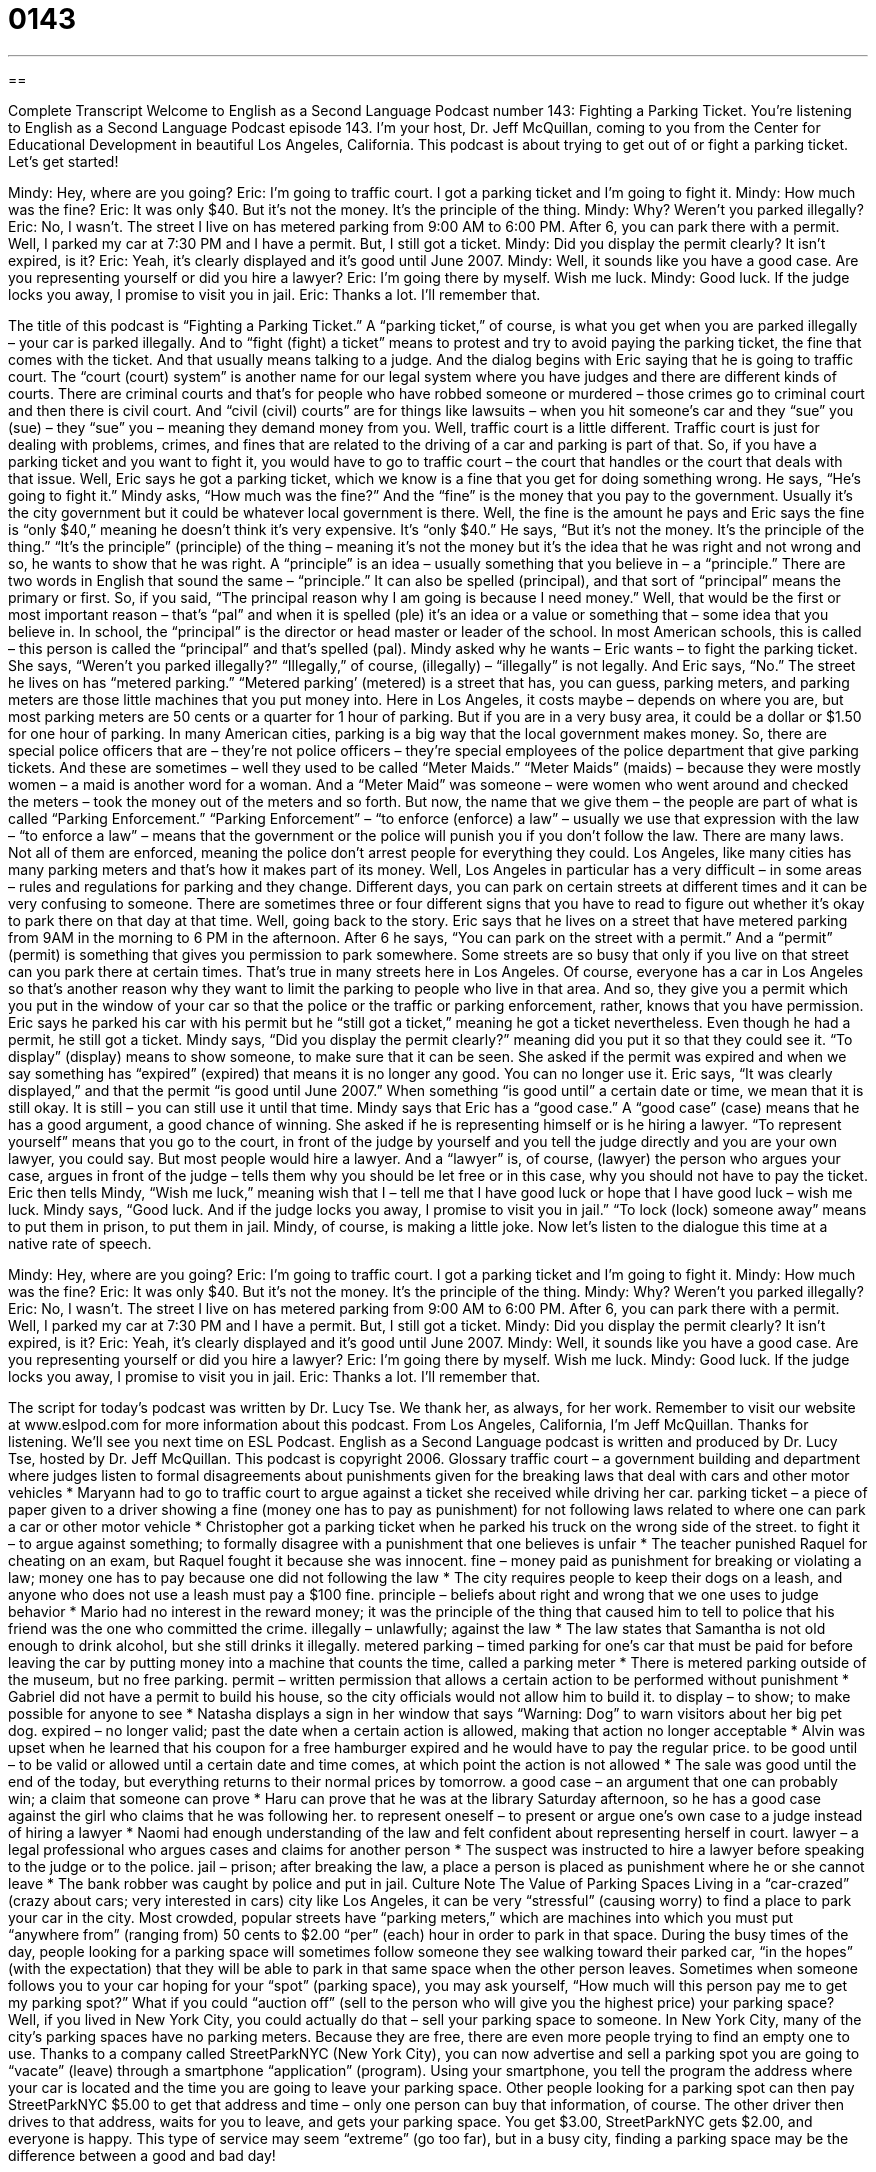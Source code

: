 = 0143
:toc: left
:toclevels: 3
:sectnums:
:stylesheet: ../../../myAdocCss.css

'''

== 

Complete Transcript
Welcome to English as a Second Language Podcast number 143: Fighting a Parking Ticket.
You’re listening to English as a Second Language Podcast episode 143. I’m your host, Dr. Jeff McQuillan, coming to you from the Center for Educational Development in beautiful Los Angeles, California.
This podcast is about trying to get out of or fight a parking ticket. Let’s get started!
[start of dialogue]
Mindy: Hey, where are you going?
Eric: I'm going to traffic court. I got a parking ticket and I'm going to fight it.
Mindy: How much was the fine?
Eric: It was only $40. But it's not the money. It's the principle of the thing.
Mindy: Why? Weren't you parked illegally?
Eric: No, I wasn’t. The street I live on has metered parking from 9:00 AM to 6:00 PM. After 6, you can park there with a permit. Well, I parked my car at 7:30 PM and I have a permit. But, I still got a ticket.
Mindy: Did you display the permit clearly? It isn't expired, is it?
Eric: Yeah, it's clearly displayed and it's good until June 2007.
Mindy: Well, it sounds like you have a good case. Are you representing yourself or did you hire a lawyer?
Eric: I'm going there by myself. Wish me luck.
Mindy: Good luck. If the judge locks you away, I promise to visit you in jail.
Eric: Thanks a lot. I'll remember that.
[end of dialogue]
The title of this podcast is “Fighting a Parking Ticket.” A “parking ticket,” of course, is what you get when you are parked illegally – your car is parked illegally. And to “fight (fight) a ticket” means to protest and try to avoid paying the parking ticket, the fine that comes with the ticket. And that usually means talking to a judge. And the dialog begins with Eric saying that he is going to traffic court. The “court (court) system” is another name for our legal system where you have judges and there are different kinds of courts. There are criminal courts and that’s for people who have robbed someone or murdered – those crimes go to criminal court and then there is civil court. And “civil (civil) courts” are for things like lawsuits – when you hit someone’s car and they “sue” you (sue) – they “sue” you – meaning they demand money from you. Well, traffic court is a little different. Traffic court is just for dealing with problems, crimes, and fines that are related to the driving of a car and parking is part of that. So, if you have a parking ticket and you want to fight it, you would have to go to traffic court – the court that handles or the court that deals with that issue.
Well, Eric says he got a parking ticket, which we know is a fine that you get for doing something wrong. He says, “He’s going to fight it.” Mindy asks, “How much was the fine?” And the “fine” is the money that you pay to the government. Usually it’s the city government but it could be whatever local government is there. Well, the fine is the amount he pays and Eric says the fine is “only $40,” meaning he doesn’t think it’s very expensive. It’s “only $40.” He says, “But it’s not the money. It’s the principle of the thing.” “It’s the principle” (principle) of the thing – meaning it’s not the money but it’s the idea that he was right and not wrong and so, he wants to show that he was right. A “principle” is an idea – usually something that you believe in – a “principle.” There are two words in English that sound the same – “principle.” It can also be spelled (principal), and that sort of “principal” means the primary or first. So, if you said, “The principal reason why I am going is because I need money.” Well, that would be the first or most important reason – that’s “pal” and when it is spelled (ple) it’s an idea or a value or something that – some idea that you believe in. In school, the “principal” is the director or head master or leader of the school. In most American schools, this is called – this person is called the “principal” and that’s spelled (pal).
Mindy asked why he wants – Eric wants – to fight the parking ticket. She says, “Weren’t you parked illegally?” “Illegally,” of course, (illegally) – “illegally” is not legally. And Eric says, “No.” The street he lives on has “metered parking.” “Metered parking’ (metered) is a street that has, you can guess, parking meters, and parking meters are those little machines that you put money into. Here in Los Angeles, it costs maybe – depends on where you are, but most parking meters are 50 cents or a quarter for 1 hour of parking. But if you are in a very busy area, it could be a dollar or $1.50 for one hour of parking. In many American cities, parking is a big way that the local government makes money.
So, there are special police officers that are – they’re not police officers – they’re special employees of the police department that give parking tickets. And these are sometimes – well they used to be called “Meter Maids.” “Meter Maids” (maids) – because they were mostly women – a maid is another word for a woman. And a “Meter Maid” was someone – were women who went around and checked the meters – took the money out of the meters and so forth. But now, the name that we give them – the people are part of what is called “Parking Enforcement.” “Parking Enforcement” – “to enforce (enforce) a law” – usually we use that expression with the law – “to enforce a law” – means that the government or the police will punish you if you don’t follow the law. There are many laws. Not all of them are enforced, meaning the police don’t arrest people for everything they could.
Los Angeles, like many cities has many parking meters and that’s how it makes part of its money. Well, Los Angeles in particular has a very difficult – in some areas – rules and regulations for parking and they change. Different days, you can park on certain streets at different times and it can be very confusing to someone. There are sometimes three or four different signs that you have to read to figure out whether it’s okay to park there on that day at that time. Well, going back to the story.
Eric says that he lives on a street that have metered parking from 9AM in the morning to 6 PM in the afternoon. After 6 he says, “You can park on the street with a permit.” And a “permit” (permit) is something that gives you permission to park somewhere. Some streets are so busy that only if you live on that street can you park there at certain times. That’s true in many streets here in Los Angeles. Of course, everyone has a car in Los Angeles so that’s another reason why they want to limit the parking to people who live in that area. And so, they give you a permit which you put in the window of your car so that the police or the traffic or parking enforcement, rather, knows that you have permission. Eric says he parked his car with his permit but he “still got a ticket,” meaning he got a ticket nevertheless. Even though he had a permit, he still got a ticket.
Mindy says, “Did you display the permit clearly?” meaning did you put it so that they could see it. “To display” (display) means to show someone, to make sure that it can be seen. She asked if the permit was expired and when we say something has “expired” (expired) that means it is no longer any good. You can no longer use it. Eric says, “It was clearly displayed,” and that the permit “is good until June 2007.” When something “is good until” a certain date or time, we mean that it is still okay. It is still – you can still use it until that time.
Mindy says that Eric has a “good case.” A “good case” (case) means that he has a good argument, a good chance of winning. She asked if he is representing himself or is he hiring a lawyer. “To represent yourself” means that you go to the court, in front of the judge by yourself and you tell the judge directly and you are your own lawyer, you could say. But most people would hire a lawyer. And a “lawyer” is, of course, (lawyer) the person who argues your case, argues in front of the judge – tells them why you should be let free or in this case, why you should not have to pay the ticket. Eric then tells Mindy, “Wish me luck,” meaning wish that I – tell me that I have good luck or hope that I have good luck – wish me luck. Mindy says, “Good luck. And if the judge locks you away, I promise to visit you in jail.” “To lock (lock) someone away” means to put them in prison, to put them in jail. Mindy, of course, is making a little joke.
Now let’s listen to the dialogue this time at a native rate of speech.
[start of dialogue]
Mindy: Hey, where are you going?
Eric: I'm going to traffic court. I got a parking ticket and I'm going to fight it.
Mindy: How much was the fine?
Eric: It was only $40. But it's not the money. It's the principle of the thing.
Mindy: Why? Weren't you parked illegally?
Eric: No, I wasn’t. The street I live on has metered parking from 9:00 AM to 6:00 PM. After 6, you can park there with a permit. Well, I parked my car at 7:30 PM and I have a permit. But, I still got a ticket.
Mindy: Did you display the permit clearly? It isn't expired, is it?
Eric: Yeah, it's clearly displayed and it's good until June 2007.
Mindy: Well, it sounds like you have a good case. Are you representing yourself or did you hire a lawyer?
Eric: I'm going there by myself. Wish me luck.
Mindy: Good luck. If the judge locks you away, I promise to visit you in jail.
Eric: Thanks a lot. I'll remember that.
[end of dialogue]
The script for today’s podcast was written by Dr. Lucy Tse. We thank her, as always, for her work. Remember to visit our website at www.eslpod.com for more information about this podcast.
From Los Angeles, California, I’m Jeff McQuillan. Thanks for listening. We’ll see you next time on ESL Podcast.
English as a Second Language podcast is written and produced by Dr. Lucy Tse, hosted by Dr. Jeff McQuillan. This podcast is copyright 2006.
Glossary
traffic court – a government building and department where judges listen to formal disagreements about punishments given for the breaking laws that deal with cars and other motor vehicles
* Maryann had to go to traffic court to argue against a ticket she received while driving her car.
parking ticket – a piece of paper given to a driver showing a fine (money one has to pay as punishment) for not following laws related to where one can park a car or other motor vehicle
* Christopher got a parking ticket when he parked his truck on the wrong side of the street.
to fight it – to argue against something; to formally disagree with a punishment that one believes is unfair
* The teacher punished Raquel for cheating on an exam, but Raquel fought it because she was innocent.
fine – money paid as punishment for breaking or violating a law; money one has to pay because one did not following the law
* The city requires people to keep their dogs on a leash, and anyone who does not use a leash must pay a $100 fine.
principle – beliefs about right and wrong that we one uses to judge behavior
* Mario had no interest in the reward money; it was the principle of the thing that caused him to tell to police that his friend was the one who committed the crime.
illegally – unlawfully; against the law
* The law states that Samantha is not old enough to drink alcohol, but she still drinks it illegally.
metered parking – timed parking for one's car that must be paid for before leaving the car by putting money into a machine that counts the time, called a parking meter
* There is metered parking outside of the museum, but no free parking.
permit – written permission that allows a certain action to be performed without punishment
* Gabriel did not have a permit to build his house, so the city officials would not allow him to build it.
to display – to show; to make possible for anyone to see
* Natasha displays a sign in her window that says “Warning: Dog” to warn visitors about her big pet dog.
expired – no longer valid; past the date when a certain action is allowed, making that action no longer acceptable
* Alvin was upset when he learned that his coupon for a free hamburger expired and he would have to pay the regular price.
to be good until – to be valid or allowed until a certain date and time comes, at which point the action is not allowed
* The sale was good until the end of the today, but everything returns to their normal prices by tomorrow.
a good case – an argument that one can probably win; a claim that someone can prove
* Haru can prove that he was at the library Saturday afternoon, so he has a good case against the girl who claims that he was following her.
to represent oneself – to present or argue one’s own case to a judge instead of hiring a lawyer
* Naomi had enough understanding of the law and felt confident about representing herself in court.
lawyer – a legal professional who argues cases and claims for another person
* The suspect was instructed to hire a lawyer before speaking to the judge or to the police.
jail – prison; after breaking the law, a place a person is placed as punishment where he or she cannot leave
* The bank robber was caught by police and put in jail.
Culture Note
The Value of Parking Spaces
Living in a “car-crazed” (crazy about cars; very interested in cars) city like Los Angeles, it can be very “stressful” (causing worry) to find a place to park your car in the city. Most crowded, popular streets have “parking meters,” which are machines into which you must put “anywhere from” (ranging from) 50 cents to $2.00 “per” (each) hour in order to park in that space. During the busy times of the day, people looking for a parking space will sometimes follow someone they see walking toward their parked car, “in the hopes” (with the expectation) that they will be able to park in that same space when the other person leaves.
Sometimes when someone follows you to your car hoping for your “spot” (parking space), you may ask yourself, “How much will this person pay me to get my parking spot?” What if you could “auction off” (sell to the person who will give you the highest price) your parking space? Well, if you lived in New York City, you could actually do that – sell your parking space to someone.
In New York City, many of the city’s parking spaces have no parking meters. Because they are free, there are even more people trying to find an empty one to use. Thanks to a company called StreetParkNYC (New York City), you can now advertise and sell a parking spot you are going to “vacate” (leave) through a smartphone “application” (program). Using your smartphone, you tell the program the address where your car is located and the time you are going to leave your parking space. Other people looking for a parking spot can then pay StreetParkNYC $5.00 to get that address and time – only one person can buy that information, of course. The other driver then drives to that address, waits for you to leave, and gets your parking space. You get $3.00, StreetParkNYC gets $2.00, and everyone is happy.
This type of service may seem “extreme” (go too far), but in a busy city, finding a parking space may be the difference between a good and bad day!